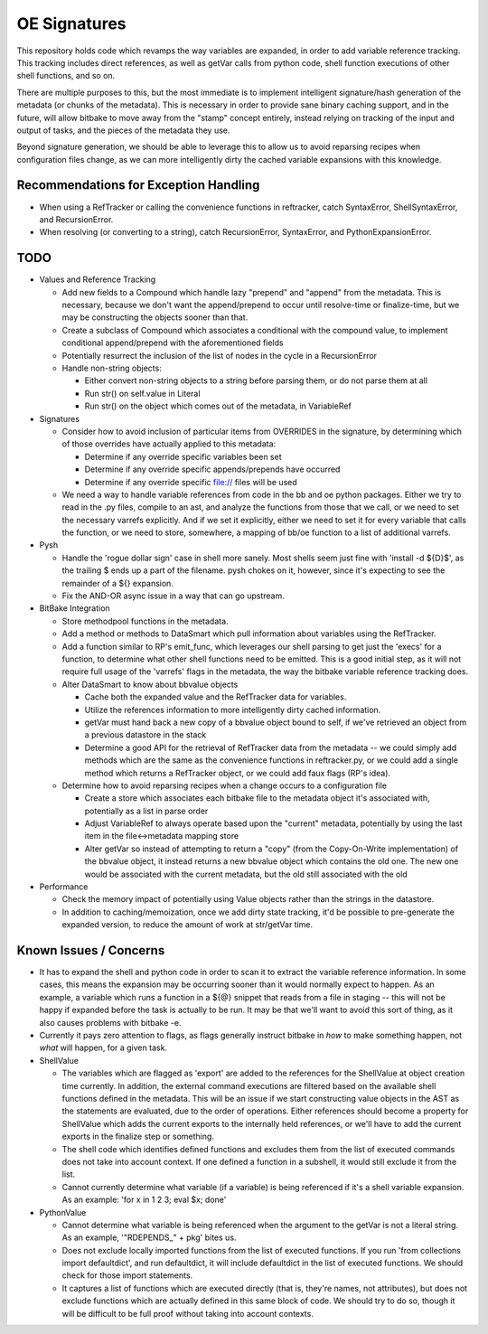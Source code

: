 OE Signatures
=============

This repository holds code which revamps the way variables are expanded, in
order to add variable reference tracking.  This tracking includes direct
references, as well as getVar calls from python code, shell function
executions of other shell functions, and so on.

There are multiple purposes to this, but the most immediate is to implement
intelligent signature/hash generation of the metadata (or chunks of the
metadata).  This is necessary in order to provide sane binary caching support,
and in the future, will allow bitbake to move away from the "stamp" concept
entirely, instead relying on tracking of the input and output of tasks, and
the pieces of the metadata they use.

Beyond signature generation, we should be able to leverage this to allow us to
avoid reparsing recipes when configuration files change, as we can more
intelligently dirty the cached variable expansions with this knowledge.


Recommendations for Exception Handling
------------------------------

- When using a RefTracker or calling the convenience functions in reftracker,
  catch SyntaxError, ShellSyntaxError, and RecursionError.
- When resolving (or converting to a string), catch RecursionError,
  SyntaxError, and PythonExpansionError.


TODO
----

- Values and Reference Tracking

  - Add new fields to a Compound which handle lazy "prepend" and "append" from
    the metadata.  This is necessary, because we don't want the append/prepend
    to occur until resolve-time or finalize-time, but we may be constructing
    the objects sooner than that.
  - Create a subclass of Compound which associates a conditional with the
    compound value, to implement conditional append/prepend with the
    aforementioned fields
  - Potentially resurrect the inclusion of the list of nodes in the cycle in a
    RecursionError
  - Handle non-string objects:

    - Either convert non-string objects to a string before parsing them, or do
      not parse them at all
    - Run str() on self.value in Literal
    - Run str() on the object which comes out of the metadata, in VariableRef

- Signatures

  - Consider how to avoid inclusion of particular items from OVERRIDES in the
    signature, by determining which of those overrides have actually applied
    to this metadata:

    - Determine if any override specific variables been set
    - Determine if any override specific appends/prepends have occurred
    - Determine if any override specific file:// files will be used

  - We need a way to handle variable references from code in the bb and oe
    python packages.  Either we try to read in the .py files, compile to an
    ast, and analyze the functions from those that we call, or we need to set
    the necessary varrefs explicitly.  And if we set it explicitly, either we
    need to set it for every variable that calls the function, or we need to
    store, somewhere, a mapping of bb/oe function to a list of additional
    varrefs.

- Pysh

  - Handle the 'rogue dollar sign' case in shell more sanely.  Most shells
    seem just fine with 'install -d ${D}$', as the trailing $ ends up a part
    of the filename.  pysh chokes on it, however, since it's expecting to see
    the remainder of a ${} expansion.
  - Fix the AND-OR async issue in a way that can go upstream.

- BitBake Integration

  - Store methodpool functions in the metadata.
  - Add a method or methods to DataSmart which pull information about
    variables using the RefTracker.
  - Add a function similar to RP's emit_func, which leverages our shell
    parsing to get just the 'execs' for a function, to determine what other
    shell functions need to be emitted.  This is a good initial step, as it
    will not require full usage of the 'varrefs' flags in the metadata, the
    way the bitbake variable reference tracking does.

  - Alter DataSmart to know about bbvalue objects

    - Cache both the expanded value and the RefTracker data for variables.
    - Utilize the references information to more intelligently dirty cached
      information.
    - getVar must hand back a new copy of a bbvalue object bound to self, if
      we've retrieved an object from a previous datastore in the stack
    - Determine a good API for the retrieval of RefTracker data from the
      metadata -- we could simply add methods which are the same as the
      convenience functions in reftracker.py, or we could add a single method
      which returns a RefTracker object, or we could add faux flags (RP's
      idea).

  - Determine how to avoid reparsing recipes when a change occurs to a
    configuration file

    - Create a store which associates each bitbake file to the metadata object
      it's associated with, potentially as a list in parse order
    - Adjust VariableRef to always operate based upon the "current" metadata,
      potentially by using the last item in the file<->metadata mapping store
    - Alter getVar so instead of attempting to return a "copy" (from the
      Copy-On-Write implementation) of the bbvalue object, it instead returns
      a new bbvalue object which contains the old one.  The new one would be
      associated with the current metadata, but the old still associated with
      the old

- Performance

  - Check the memory impact of potentially using Value objects rather than
    the strings in the datastore.
  - In addition to caching/memoization, once we add dirty state tracking,
    it'd be possible to pre-generate the expanded version, to reduce the
    amount of work at str/getVar time.

Known Issues / Concerns
-----------------------

- It has to expand the shell and python code in order to scan it to extract
  the variable reference information.  In some cases, this means the expansion
  may be occurring sooner than it would normally expect to happen.  As an
  example, a variable which runs a function in a ${@} snippet that reads from
  a file in staging -- this will not be happy if expanded before the task is
  actually to be run.  It may be that we'll want to avoid this sort of thing,
  as it also causes problems with bitbake -e.
- Currently it pays zero attention to flags, as flags generally instruct
  bitbake in *how* to make something happen, not *what* will happen, for a
  given task.

- ShellValue

  - The variables which are flagged as 'export' are added to the references
    for the ShellValue at object creation time currently.  In addition, the
    external command executions are filtered based on the available shell
    functions defined in the metadata.  This will be an issue if we start
    constructing value objects in the AST as the statements are evaluated, due
    to the order of operations.  Either references should become a property
    for ShellValue which adds the current exports to the internally held
    references, or we'll have to add the current exports in the finalize step
    or something.
  - The shell code which identifies defined functions and excludes them from
    the list of executed commands does not take into account context.  If one
    defined a function in a subshell, it would still exclude it from the list.
  - Cannot currently determine what variable (if a variable) is being
    referenced if it's a shell variable expansion.  As an example: 'for x in 1
    2 3; eval $x; done'

- PythonValue

  - Cannot determine what variable is being referenced when the argument to
    the getVar is not a literal string.  As an example, '"RDEPENDS_" + pkg'
    bites us.
  - Does not exclude locally imported functions from the list of executed
    functions.  If you run 'from collections import defaultdict', and run
    defaultdict, it will include defaultdict in the list of executed
    functions.  We should check for those import statements.
  - It captures a list of functions which are executed directly (that is,
    they're names, not attributes), but does not exclude functions which are
    actually defined in this same block of code.  We should try to do so,
    though it will be difficult to be full proof without taking into account
    contexts.

..  vim: set et fenc=utf-8 sts=2 sw=2 :
